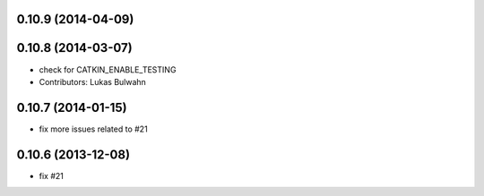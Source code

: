 0.10.9 (2014-04-09)
-------------------

0.10.8 (2014-03-07)
-------------------
* check for CATKIN_ENABLE_TESTING
* Contributors: Lukas Bulwahn

0.10.7 (2014-01-15)
-------------------
- fix more issues related to #21

0.10.6 (2013-12-08)
-------------------
- fix #21
